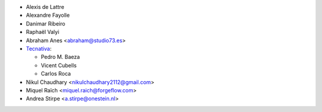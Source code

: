 * Alexis de Lattre
* Alexandre Fayolle
* Danimar Ribeiro
* Raphaël Valyi
* Abraham Anes <abraham@studio73.es>
* `Tecnativa <https://www.tecnativa.com>`_:

  * Pedro M. Baeza
  * Vicent Cubells
  * Carlos Roca

* Nikul Chaudhary <nikulchaudhary2112@gmail.com>
* Miquel Raïch <miquel.raich@forgeflow.com>
* Andrea Stirpe <a.stirpe@onestein.nl>

